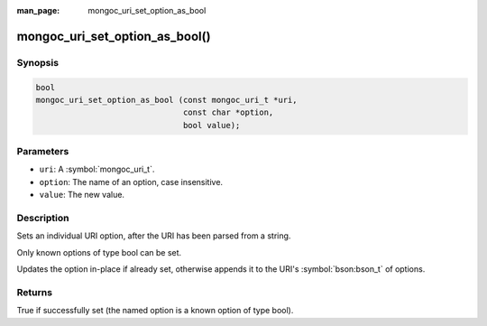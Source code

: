 :man_page: mongoc_uri_set_option_as_bool

mongoc_uri_set_option_as_bool()
===============================

Synopsis
--------

.. code-block:: c

  bool
  mongoc_uri_set_option_as_bool (const mongoc_uri_t *uri,
                                 const char *option,
                                 bool value);

Parameters
----------

* ``uri``: A :symbol:`mongoc_uri_t`.
* ``option``: The name of an option, case insensitive.
* ``value``: The new value.

Description
-----------

Sets an individual URI option, after the URI has been parsed from a string.

Only known options of type bool can be set.

Updates the option in-place if already set, otherwise appends it to the URI's :symbol:`bson:bson_t` of options.

Returns
-------

True if successfully set (the named option is a known option of type bool).

